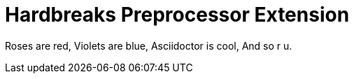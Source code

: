 = Hardbreaks Preprocessor Extension

Roses are red,
Violets are blue,
Asciidoctor is cool,
And so r u.

